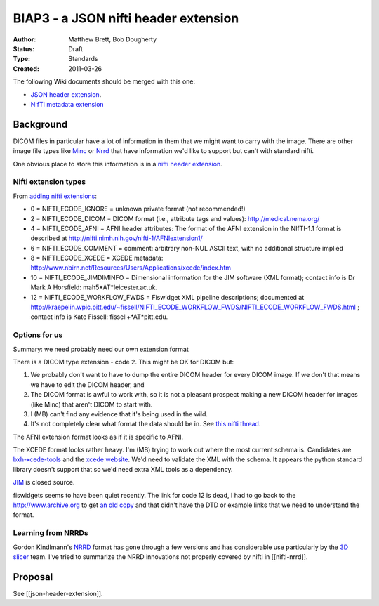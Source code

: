 #####################################
BIAP3 - a JSON nifti header extension
#####################################

:Author: Matthew Brett, Bob Dougherty
:Status: Draft
:Type: Standards
:Created: 2011-03-26

The following Wiki documents should be merged with this one:

* `JSON header extension
  <https://github.com/nipy/nibabel/wiki/json-header-extension>`_.
* `NIfTI metadata extension
  <https://github.com/nipy/nibabel/wiki/NIfTI-metadata-extension>`_

**********
Background
**********

DICOM files in particular have a lot of information in them that we might want
to carry with the image.  There are other image file types like Minc_ or Nrrd_
that have information we'd like to support but can't with standard nifti.

One obvious place to store this information is in a `nifti header extension`_.

Nifti extension types
=====================

From `adding nifti extensions`_:

* 0 = NIFTI_ECODE_IGNORE = unknown private format (not recommended!)
* 2 = NIFTI_ECODE_DICOM = DICOM format (i.e., attribute tags and values):
  http://medical.nema.org/
* 4 = NIFTI_ECODE_AFNI = AFNI header attributes: The format of the AFNI
  extension in the NIfTI-1.1 format is described at
  http://nifti.nimh.nih.gov/nifti-1/AFNIextension1/
* 6 = NIFTI_ECODE_COMMENT = comment: arbitrary non-NUL ASCII text, with no  
  additional structure implied
* 8 = NIFTI_ECODE_XCEDE = XCEDE metadata:
  http://www.nbirn.net/Resources/Users/Applications/xcede/index.htm
* 10 = NIFTI_ECODE_JIMDIMINFO = Dimensional information for the JIM software
  (XML format); contact info is Dr Mark A Horsfield: mah5*AT*leicester.ac.uk.
* 12 = NIFTI_ECODE_WORKFLOW_FWDS = Fiswidget XML pipeline descriptions;
  documented at
  http://kraepelin.wpic.pitt.edu/~fissell/NIFTI_ECODE_WORKFLOW_FWDS/NIFTI_ECODE_WORKFLOW_FWDS.html
  ; contact info is Kate Fissell: fissell+*AT*pitt.edu.

Options for us
==============

Summary: we need probably need our own extension format

There is a DICOM type extension - code 2.  This might be OK for DICOM but:

#. We probably don't want to have to dump the entire DICOM header for every
   DICOM image.  If we don't that means we have to edit the DICOM header, and
#. The DICOM format is awful to work with, so it is not a pleasant prospect
   making a new DICOM header for images (like Minc) that aren't DICOM to start
   with.
#. I (MB) can't find any evidence that it's being used in the wild.
#. It's not completely clear what format the data should be in. See `this
   nifti thread
   <http://nifti.nimh.nih.gov/board/read.php?f=1&i=2077&t=2069>`_.

The AFNI extension format looks as if it is specific to AFNI.

The XCEDE format looks rather heavy.  I'm (MB) trying to work out where the
most current schema is.  Candidates are `bxh-xcede-tools`_ and the `xcede
website`_. We'd need to validate the XML with the schema. It appears the
python standard library doesn't support that so we'd need extra XML tools as a
dependency.

JIM_ is closed source.

fiswidgets seems to have been quiet recently.  The link for code 12 is dead, I
had to go back to the http://www.archive.org to get `an old copy
<http://replay.waybackmachine.org/20060514073534/http://kraepelin.wpic.pitt.edu/~fissell/NIFTI_ECODE_WORKFLOW_FWDS/NIFTI_ECODE_WORKFLOW_FWDS.html>`_
and that didn't have the DTD or example links that we need to understand the
format.

Learning from NRRDs
===================

Gordon Kindlmann's NRRD_ format has gone through a few versions and has
considerable use particularly by the `3D slicer`_ team.  I've tried to
summarize the NRRD innovations not properly covered by nifti in
[[nifti-nrrd]].

********
Proposal
********

See [[json-header-extension]].

.. _minc: http://en.wikibooks.org/wiki/MINC/Reference/MINC1_File_Format_Reference
.. _nrrd: http://teem.sourceforge.net/nrrd/descformat.html
.. _nifti header extension: http://nifti.nimh.nih.gov/nifti-1/documentation/nifti1fields/nifti1fields_pages/extension.html
.. _adding nifti extensions: http://nifti.nimh.nih.gov/nifti-1/documentation/faq#Q19
.. _bxh-xcede-tools: http://www.nitrc.org/projects/bxh_xcede_tools/
.. _xcede website: http://www.xcede.org/XCEDE.html
.. _JIM: http://www.xinapse.com/Manual/index.html
.. _3D slicer: http://www.slicer.org

.. vim: ft=rst
